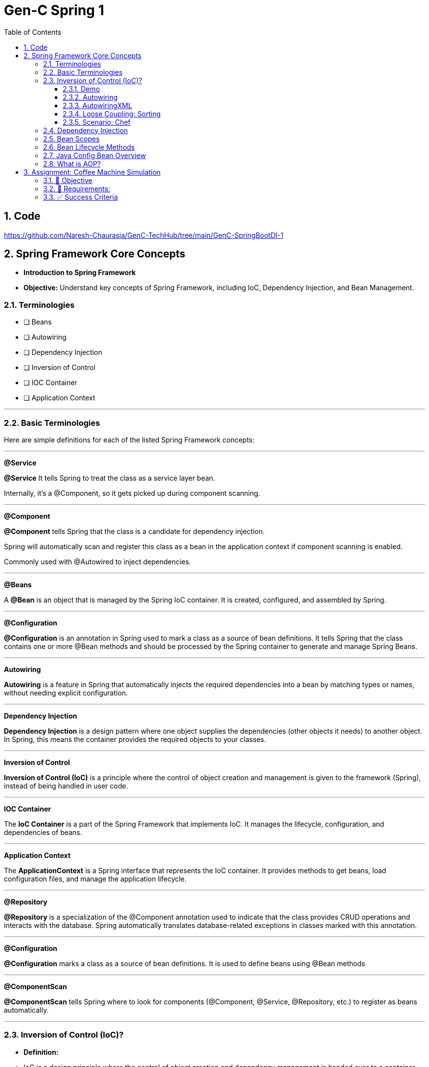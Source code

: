 = Gen-C Spring 1
:toc: right
:toclevels: 5
:sectnums:


==  Code

https://github.com/Naresh-Chaurasia/GenC-TechHub/tree/main/GenC-SpringBootDI-1

== Spring Framework Core Concepts

* *Introduction to Spring Framework*

* *Objective:* Understand key concepts of Spring Framework, including IoC, Dependency Injection, and Bean Management.

##############################################

=== Terminologies

* [ ] Beans
* [ ] Autowiring
* [ ] Dependency Injection
* [ ] Inversion of Control
* [ ] IOC Container
* [ ] Application Context

---

##############################################


=== Basic Terminologies

Here are simple definitions for each of the listed Spring Framework concepts:


---

*@Service*

*@Service* It tells Spring to treat the class as a service layer bean.

Internally, it's a @Component, so it gets picked up during component scanning.

---

*@Component*

*@Component* tells Spring that the class is a candidate for dependency injection.

Spring will automatically scan and register this class as a bean in the application context if component scanning is enabled.

Commonly used with @Autowired to inject dependencies.

---

*@Beans*

A *@Bean* is an object that is managed by the Spring IoC container. It is created, configured, and assembled by Spring.

---

*@Configuration*

*@Configuration* is an annotation in Spring used to mark a class as a source of bean definitions. It tells Spring that the class contains one or more @Bean methods and should be processed by the Spring container to generate and manage Spring Beans.

---

*Autowiring*

*Autowiring* is a feature in Spring that automatically injects the required dependencies into a bean by matching types or names, without needing explicit configuration.

---

*Dependency Injection*

*Dependency Injection* is a design pattern where one object supplies the dependencies (other objects it needs) to another object. In Spring, this means the container provides the required objects to your classes.

---

*Inversion of Control*

*Inversion of Control (IoC)* is a principle where the control of object creation and management is given to the framework (Spring), instead of being handled in user code.

---

*IOC Container*

The *IoC Container* is a part of the Spring Framework that implements IoC. It manages the lifecycle, configuration, and dependencies of beans.

---

*Application Context*

The *ApplicationContext* is a Spring interface that represents the IoC container. It provides methods to get beans, load configuration files, and manage the application lifecycle.

---

*@Repository*

*@Repository* is a specialization of the @Component annotation used to indicate that the class provides CRUD operations and interacts with the database. Spring automatically translates database-related exceptions in classes marked with this annotation.

---

*@Configuration*

*@Configuration* marks a class as a source of bean definitions. It is used to define beans using @Bean methods

---

*@ComponentScan*

*@ComponentScan* tells Spring where to look for components (@Component, @Service, @Repository, etc.) to register as beans automatically.

##############################################

---

##############################################

=== Inversion of Control (IoC)?

* *Definition:*
* IoC is a design principle where the control of object creation and dependency management is handed over to a container (Spring Framework).
* Helps in reducing tight coupling and improving testability.

---

##############################################

==== Demo

* example/demo


```java
@Configuration
public class AppConfig {
    @Bean
    public MessageService messageService() {
        return new MessageServiceImpl();
    }
}
```

##############################################

==== Autowiring

* autowiring

```java
@Configuration
@ComponentScan(basePackages = "com.autowiring")
public class AppConfig {
}
```

##############################################

==== AutowiringXML

##############################################

==== Loose Coupling: Sorting

* RECAP: GenC-SpringCore1/sorting

---

Loose coupling means that classes or modules are *independent* and can be modified or replaced *without affecting* other parts of the system.

---

*Scenario: Sorting Strategies with Loose Coupling*

We create an *interface* that defines a sorting behavior. Different sorting algorithms will implement this interface.

*Step 1: Define the Interface*

```java
public interface SortAlgorithm {
    void sort(int[] numbers);
}
```
This interface defines a method `sort()`, which different sorting algorithms will implement.

---

*Step 2: Implement Different Sorting Algorithms*

*Bubble Sort Implementation*

```java
@Component
public class BubbleSort implements SortAlgorithm {
    @Override
    public void sort(int[] numbers) {
    }
}
```

*Quick Sort Implementation*

```java
@Component
public class QuickSort implements SortAlgorithm {
    @Override
    public void sort(int[] numbers) {

    }
}
```

---

*Step 3: Create a Service That Uses the Sorting Algorithm*

```java
@Component
public class SortService {
    private final SortAlgorithm sortAlgorithm;

    @Autowired
    public SortService(SortAlgorithm sortAlgorithm) {
        this.sortAlgorithm = sortAlgorithm;
    }

    public void performSorting(int[] numbers) {
        sortAlgorithm.sort(numbers);
    }
}
```

* The `SortService` *depends on* `SortAlgorithm` but does not know which sorting algorithm it is using.
* Spring *injects* the required sorting algorithm at runtime, ensuring *loose coupling*.

---

*Step 4: Configure Sorting Algorithm in Spring*

```java
@Configuration
public class AppConfig {
    @Bean
    public SortAlgorithm sortAlgorithm() {
        return new BubbleSort(); // Can be changed to QuickSort easily
    }
}
```

* If we change `BubbleSort` to `QuickSort`, the system will work *without modifying `SortService`*.

---

*Key Benefits of Loose Coupling*

* *Easier to extend*: We can add new sorting algorithms without modifying `SortService`.
* *Improved flexibility*: We can switch sorting strategies at runtime.
* *Better maintainability*: The classes are independent and reusable.

This is how *loose coupling* makes systems *more scalable and maintainable*! 🚀

---

##############################################

==== Scenario: Chef

Imagine you love eating delicious home-cooked food but don't have time to cook. You have two choices:

*Without IoC (Traditional Approach)*

* You go grocery shopping.
* You buy ingredients.
* You cook the meal yourself.
* You serve it and clean up after.

*Problem:* You control every step, making it time-consuming and tightly coupled to your effort.

*With IoC (Using a Chef - Inversion of Control)*

* You *hire a personal chef* and tell them what kind of food you want.
* The chef *takes care of* buying ingredients, cooking, and serving.
* You simply enjoy the meal.

*IoC Concept:* Instead of *you controlling the process*, the *chef takes control* of cooking.

---

##############################################

*How This Relates to Spring Framework?*

* In a traditional Java application, we *create and manage objects ourselves* (like cooking on our own).
* With IoC, *Spring takes over object creation and management*, just like a chef handling the cooking.
* We just *request what we need* (like ordering a dish), and Spring *provides the required object* (like a cooked meal).


---

##############################################

=== Dependency Injection

* Dependency Injection (DI) is a technique where one object supplies dependencies of another object.

* Types of DI:
** Constructor Injection
** Setter Injection
** Field Injection

##############################################

```java
//Constructor Injection
@Component
public class Car {
private Engine engine;

      @Autowired
      public Car(Engine engine) {
          this.engine = engine;
      }
  }
```

---

##############################################


```java
//Setter Injection
@Component
public class Car {
    private Engine engine;
    @Autowired
    public void setEngine(Engine engine) {
        this.engine = engine;
    }
}
```

---

##############################################

```java
//Field Injection
@Component
public class Car {
    @Autowired
    private Engine engine;
}
```

---

##############################################

*Component Scanning*

* *Definition:*
* Spring automatically detects and registers beans using `@ComponentScan`.
* Requires annotating classes with `@Component`, `@Service`, or `@Repository`.

* *Example:*

```java
@Configuration
@ComponentScan(basePackages = "com.example")
public class AppConfig {
}
```

---

##############################################

*Qualifiers Overview*

* *Definition:*
* Used to specify which bean to inject when multiple beans of the same type exist.

* *Example:*
```java
@Component("dieselEngine")
public class DieselEngine implements Engine {}

@Component("petrolEngine")
public class PetrolEngine implements Engine {}

@Component
public class Car {
  private Engine engine;

  @Autowired
  public Car(@Qualifier("dieselEngine") Engine engine) {
      this.engine = engine;
  }
}
```

---

##############################################

*Lazy Initialization Overview*

* *Definition:*
* By default, Spring initializes beans eagerly.
* `@Lazy` delays bean creation until the first request.

* *Example:*
```java
@Component
@Lazy
public class HeavyComponent {
    public HeavyComponent() {
        System.out.println("HeavyComponent initialized");
    }
}
```

---

=== Bean Scopes

* *Definition:*
* Spring provides different bean scopes:
* `singleton` (default)
* `prototype`
* `request`, `session`, `application` (Web only)

* *Example:*

```java
@Component
@Scope("prototype")
public class PrototypeBean {
}
```

---

=== Bean Lifecycle Methods

* *Definition:*
* Spring provides lifecycle callbacks using `@PostConstruct` and `@PreDestroy`.

* *Example:*
```java
@Component
public class LifecycleBean {
@PostConstruct
public void init() {
System.out.println("Bean initialized");
}

      @PreDestroy
      public void destroy() {
          System.out.println("Bean destroyed");
      }
  }
```

---

=== Java Config Bean Overview

* *Definition:*
* Instead of XML, Java-based configuration defines beans using `@Configuration` and `@Bean`.

* *Example:*
```java
@Configuration
public class AppConfig {
@Bean
public Engine engine() {
return new Engine();
}
}
```

##############################################

=== What is AOP?

*Aspect-Oriented Programming (AOP)* helps you separate cross-cutting concerns (like logging, security, transactions) from your main business logic.

For example, instead of writing logging code in every method, you write it **once** in an "Aspect" and apply it **where needed**.

---

*Key AOP Concepts*

[cols="1,3", options="header"]
|===
| Concept | Description

| *Aspect*
| A class that contains cross-cutting logic (e.g., logging).

| *Advice*
| The code to be executed at a join point (e.g., before a method runs).

| *Join Point*
| A point in the execution of your program (like a method call).

| *Pointcut*
| An expression that matches join points (e.g., all methods in a package).
|===


---

*Maven Dependency*

To use AOP in Spring, add this to your `pom.xml`:

```xml
<dependency>
    <groupId>org.springframework.boot</groupId>
    <artifactId>spring-boot-starter-aop</artifactId>
</dependency>
```

---

*Example Code*

*1. Business Logic – `MyService.java`*

```java
package com.example.demo.service;

import org.springframework.stereotype.Service;

@Service
public class MyService {
    public void doWork() {
        System.out.println("Doing actual work...");
    }
}
```

*2. Logging Aspect – `LoggingAspect.java`*

```java
package com.example.demo.aspect;

import org.aspectj.lang.annotation.Aspect;
import org.aspectj.lang.annotation.Before;
import org.springframework.stereotype.Component;

@Aspect
@Component
public class LoggingAspect {

    @Before("execution(* com.example.demo.service.*.*(..))")
    public void logBeforeMethod() {
        System.out.println("Logging before method execution...");
    }
}
```

*3. Spring Boot Application – `DemoApplication.java`*

```java
package com.example.demo;

import com.example.demo.service.MyService;
import org.springframework.beans.factory.annotation.Autowired;
import org.springframework.boot.CommandLineRunner;
import org.springframework.boot.SpringApplication;
import org.springframework.boot.autoconfigure.SpringBootApplication;

@SpringBootApplication
public class DemoApplication implements CommandLineRunner {

    @Autowired
    private MyService myService;

    public static void main(String[] args) {
        SpringApplication.run(DemoApplication.class, args);
    }

    @Override
    public void run(String... args) {
        myService.doWork();
    }
}
```

---

*Output*

```
Logging before method execution...
Doing actual work...
```


##############################

== Assignment: Coffee Machine Simulation

=== 📘 Objective

Simulate a simple coffee machine system using Spring Core. Students will apply IoC, DI, Bean Scopes, Lifecycle methods, and AOP to build this application.

---

=== 🧩 Requirements:

*Create Interfaces and Implementations*

* `CoffeeMachine` (Interface)
* Implementations:

* `EspressoMachine`
* `LatteMachine`

Use `@Component` and `@Qualifier` annotations to distinguish between these implementations.

*Dependency Injection*

Create a `CafeService` class that depends on the `CoffeeMachine`. Inject the dependency using:

* Constructor Injection
* Use `@Autowired` and `@Qualifier` where applicable.

*Bean Scopes*

* Make `EspressoMachine` a `singleton` bean.
* Make `LatteMachine` a `prototype` bean.

Print a statement inside constructors to show the difference in bean instantiation.

*Bean Lifecycle*

* Use `@PostConstruct` and `@PreDestroy` in `CafeService` or `EspressoMachine`.
* Add print statements to observe lifecycle callbacks.

*Aspect-Oriented Programming*

* Create an aspect called `LoggerAspect`.
* Use AOP to log method execution for `CafeService.makeCoffee()` using `@Before` and `@After` advice.

---

=== ✅ Success Criteria

* Proper use of annotations: `@Component`, `@Autowired`, `@Scope`, `@Qualifier`, `@PostConstruct`, `@PreDestroy`, and AOP annotations.
* Console output shows bean creation, method logs, and lifecycle events.
* Different behavior for singleton and prototype beans is observable.
* Aspect methods log the method calls for coffee making.

---






